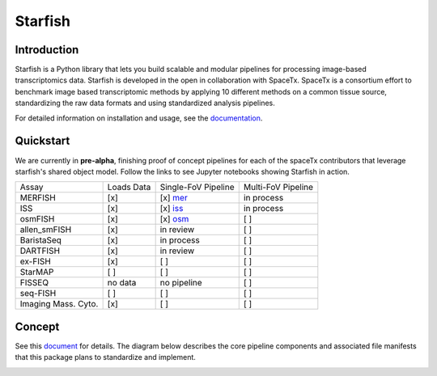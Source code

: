 Starfish
========

.. image:: https://travis-ci.org/spacetx/starfish.svg?branch=master
    :target: https://travis-ci.org/spacetx/starfish
    :width: 20%
.. image:: https://codecov.io/gh/spacetx/starfish/branch/master/graph/badge.svg
    :target: https://codecov.io/gh/spacetx/starfish
.. image:: https://readthedocs.org/projects/spacetx-starfish/badge/?version=latest
    :target: https://spacetx-starfish.readthedocs.io/en/latest/?badge=latest
    :alt: Documentation Status

.. ideally we could use the ..include directive here instead of copy and pasting the following
   information


.. image:: docs/source/_static/design/logo.png
    :scale: 50 %

Introduction
------------

Starfish is a Python library that lets you build scalable and modular pipelines for processing image-based transcriptomics data. Starfish is developed in the open in collaboration with SpaceTx. SpaceTx is a consortium effort to benchmark image based transcriptomic methods by applying 10 different methods on a common tissue source, standardizing the raw data formats and using standardized analysis pipelines.

For detailed information on installation and usage, see the documentation_.

.. _documentation: https://spacetx-starfish.readthedocs.io/en/latest/

Quickstart
------------

We are currently in **pre-alpha**, finishing proof of concept pipelines for each of the spaceTx
contributors that leverage starfish's shared object model. Follow the links to see Jupyter notebooks showing Starfish in action. 

====================  ==========  ===================  ==================
 Assay                Loads Data  Single-FoV Pipeline  Multi-FoV Pipeline
--------------------  ----------  -------------------  ------------------
 MERFISH              [x]         [x] mer_             in process
 ISS                  [x]         [x] iss_             in process
 osmFISH              [x]         [x] osm_             [ ]
 allen_smFISH         [x]         in review            [ ]
 BaristaSeq           [x]         in process           [ ]
 DARTFISH             [x]         in review            [ ]
 ex-FISH              [x]         [ ]                  [ ]
 StarMAP              [ ]         [ ]                  [ ]
 FISSEQ               no data     no pipeline          [ ]
 seq-FISH             [ ]         [ ]                  [ ]
 Imaging Mass. Cyto.  [x]         [ ]                  [ ]
====================  ==========  ===================  ==================

.. _mer: https://github.com/spacetx/starfish/blob/master/notebooks/MERFISH.ipynb
.. _iss: https://github.com/spacetx/starfish/blob/master/notebooks/ISS.ipynb
.. _osm: https://github.com/spacetx/starfish/blob/master/notebooks/osmFISH.ipynb


Concept
-------

See this document_ for details. The diagram below describes the core pipeline components and
associated file manifests that this package plans to standardize and implement.

.. _document: https://docs.google.com/document/d/1IHIngoMKr-Tnft2xOI3Q-5rL3GSX2E3PnJrpsOX5ZWs/edit?usp=sharing

.. image:: docs/source/_static/design/pipeline-diagram.png
    :alt: pipeline diagram


